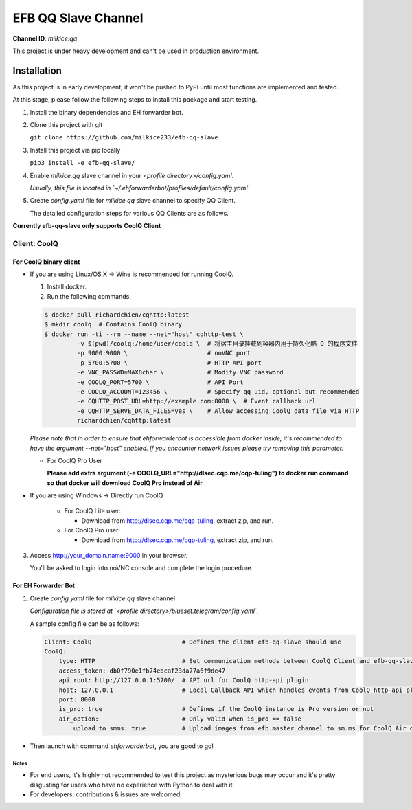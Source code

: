 ####################################
EFB QQ Slave Channel
####################################

**Channel ID**: `milkice.qq`

This project is under heavy development and can't be used in production environment.

******************
Installation
******************

As this project is in early development, it won't be pushed to PyPI until most functions are implemented and tested.

At this stage, please follow the following steps to install this package and start testing.

1. Install the binary dependencies and EH forwarder bot.

2. Clone this project with git

   ``git clone https://github.com/milkice233/efb-qq-slave``

3. Install this project via pip locally

   ``pip3 install -e efb-qq-slave/``

4. Enable `milkice.qq` slave channel in your `<profile directory>/config.yaml`.

   *Usually, this file is located in `~/.ehforwarderbot/profiles/default/config.yaml`*

5. Create `config.yaml` file for `milkice.qq` slave channel to specify QQ Client.

   The detailed configuration steps for various QQ Clients are as follows.

**Currently efb-qq-slave only supports CoolQ Client**

Client: CoolQ
====================================

For CoolQ binary client
---------------------------

- If you are using Linux/OS X -> Wine is recommended for running CoolQ.

  1. Install docker.

  2. Run the following commands.

  .. code:: shell

    $ docker pull richardchien/cqhttp:latest
    $ mkdir coolq  # Contains CoolQ binary
    $ docker run -ti --rm --name --net="host" cqhttp-test \
             -v $(pwd)/coolq:/home/user/coolq \  # 将宿主目录挂载到容器内用于持久化酷 Q 的程序文件
             -p 9000:9000 \                      # noVNC port
             -p 5700:5700 \                      # HTTP API port
             -e VNC_PASSWD=MAX8char \            # Modify VNC password
             -e COOLQ_PORT=5700 \                # API Port
             -e COOLQ_ACCOUNT=123456 \           # Specify qq uid, optional but recommended
             -e CQHTTP_POST_URL=http://example.com:8000 \  # Event callback url
             -e CQHTTP_SERVE_DATA_FILES=yes \    # Allow accessing CoolQ data file via HTTP
             richardchien/cqhttp:latest

  *Please note that in order to ensure that ehforwarderbot is accessible from docker inside, it's recommended to have the argument --net="host" enabled. If you encounter network issues please try removing this parameter.*

  - For CoolQ Pro User

    **Please add extra argument (-e COOLQ_URL="http://dlsec.cqp.me/cqp-tuling") to docker run command so that docker will download CoolQ Pro instead of Air**

- If you are using Windows -> Directly run CoolQ

    - For CoolQ Lite user:

      * Download from http://dlsec.cqp.me/cqa-tuling, extract zip, and run.

    - For CoolQ Pro user:

      * Download from http://dlsec.cqp.me/cqp-tuling, extract zip, and run.

3. Access http://your_domain.name:9000 in your browser.

   You'll be asked to login into noVNC console and complete the login procedure.

For EH Forwarder Bot
---------------------------

1. Create `config.yaml` file for `milkice.qq` slave channel

   *Configuration file is stored at `<profile directory>/blueset.telegram/config.yaml`.*

   A sample config file can be as follows:

   .. code:: yaml

       Client: CoolQ                         # Defines the client efb-qq-slave should use
       CoolQ:
           type: HTTP                        # Set communication methods between CoolQ Client and efb-qq-slave
           access_token: db0f790e1fb74ebcaf23da77a6f9de47
           api_root: http://127.0.0.1:5700/  # API url for CoolQ http-api plugin
           host: 127.0.0.1                   # Local Callback API which handles events from CoolQ http-api plugin
           port: 8000
           is_pro: true                      # Defines if the CoolQ instance is Pro version or not
           air_option:                       # Only valid when is_pro == false
               upload_to_smms: true          # Upload images from efb.master_channel to sm.ms for CoolQ Air doesn't support sending images directly to QQ chats

- Then launch with command `ehforwarderbot`, you are good to go!

Notes
~~~~~~~~~~~~~~~~~~~~~~~~~~~
* For end users, it's highly not recommended to test this project as mysterious bugs may occur and it's pretty disgusting for users who have no experience with Python to deal with it.
* For developers, contributions & issues are welcomed.